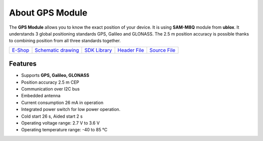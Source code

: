 ################
About GPS Module
################

.. image:: ../_static/hardware/about_gps/gps-module.png
   :align: center
   :scale: 51%
   :alt: GPS Module

The **GPS Module** allows you to know the exact position of your device.
It is using **SAM-M8Q** module from **ublox**. It understands 3 global positioning standards GPS, Galileo and GLONASS.
The 2.5 m position accuracy is possible thanks to combining position from all three standards together.

+-------------------------------------------------------+--------------------------------------------------------------------------------------------------+------------------------------------------------------------------------+-------------------------------------------------------------------------------------------+-------------------------------------------------------------------------------------------+
| `E-Shop <https://shop.hardwario.com/gps-module/>`_    | `Schematic drawing <https://github.com/hardwario/bc-hardware/tree/master/out/bc-module-gps>`_    | `SDK Library <https://sdk.hardwario.com/group__bc__module__gps.html>`_ | `Header File <https://github.com/hardwario/bcf-sdk/blob/master/bcl/inc/bc_module_gps.h>`_ | `Source File <https://github.com/hardwario/bcf-sdk/blob/master/bcl/src/bc_module_gps.c>`_ |
+-------------------------------------------------------+--------------------------------------------------------------------------------------------------+------------------------------------------------------------------------+-------------------------------------------------------------------------------------------+-------------------------------------------------------------------------------------------+

********
Features
********

- Supports **GPS, Galileo, GLONASS**
- Position accuracy 2.5 m CEP
- Communication over I2C bus
- Embedded antenna
- Current consumption 26 mA in operation
- Integrated power switch for low power operation.
- Cold start 26 s, Aided start 2 s
- Operating voltage range: 2.7 V to 3.6 V
- Operating temperature range: -40 to 85 °C

